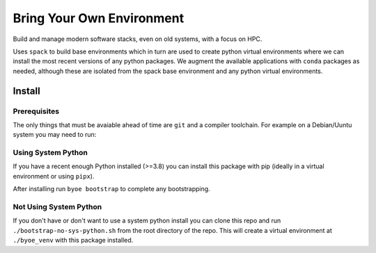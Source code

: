 ==========================
Bring Your Own Environment
==========================

Build and manage modern software stacks, even on old systems, with a focus on HPC.

Uses ``spack`` to build base environments which in turn are used to create python
virtual environments where we can install the most recent versions of any python 
packages. We augment the available applications with ``conda`` packages as needed, 
although these are isolated from the spack base environment and any python virtual 
environments.


Install
=======

Prerequisites
-------------

The only things that must be avaiable ahead of time are ``git`` and a compiler 
toolchain. For example on a Debian/Uuntu system you may need to run:

..
    apt update && apt install git build-essential


Using System Python
-------------------

If you have a recent enough Python installed (>=3.8) you can install this package with 
pip (ideally in a virtual environment or using ``pipx``).

After installing run ``byoe bootstrap`` to complete any bootstrapping.


Not Using System Python
-----------------------

If you don't have or don't want to use a system python install you can clone this 
repo and run ``./bootstrap-no-sys-python.sh`` from the root directory of the repo. 
This will create a virtual environment at ``./byoe_venv`` with this package installed.
